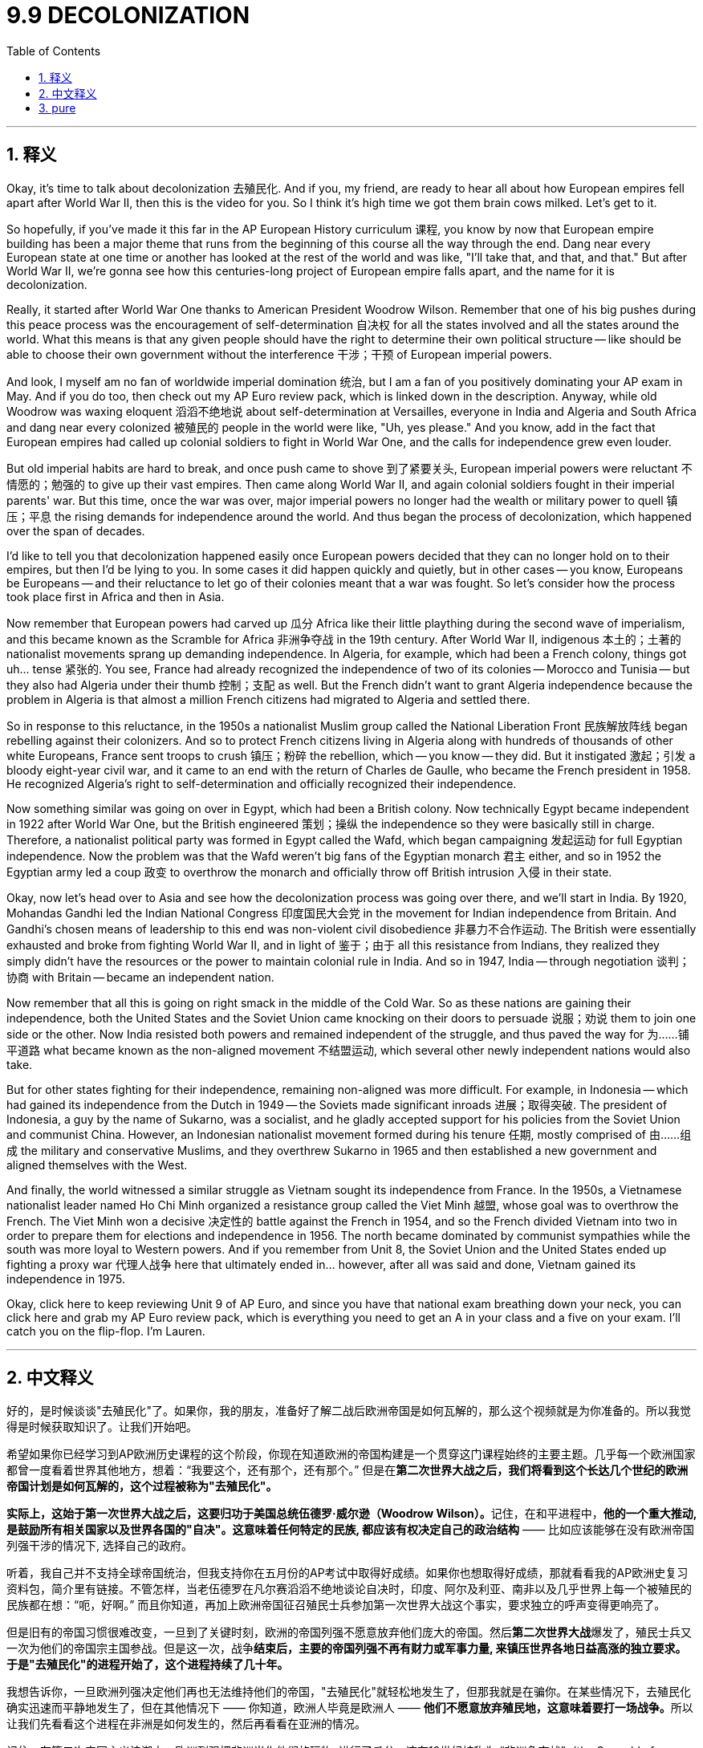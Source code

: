 
= 9.9 DECOLONIZATION
:toc: left
:toclevels: 3
:sectnums:
:stylesheet: myAdocCss.css

'''

== 释义

Okay, it's time to talk about decolonization 去殖民化. And if you, my friend, are ready to hear all about how European empires fell apart after World War II, then this is the video for you. So I think it's high time we got them brain cows milked. Let's get to it. +

So hopefully, if you've made it this far in the AP European History curriculum 课程, you know by now that European empire building has been a major theme that runs from the beginning of this course all the way through the end. Dang near every European state at one time or another has looked at the rest of the world and was like, "I'll take that, and that, and that." But after World War II, we're gonna see how this centuries-long project of European empire falls apart, and the name for it is decolonization. +

Really, it started after World War One thanks to American President Woodrow Wilson. Remember that one of his big pushes during this peace process was the encouragement of self-determination 自决权 for all the states involved and all the states around the world. What this means is that any given people should have the right to determine their own political structure -- like should be able to choose their own government without the interference 干涉；干预 of European imperial powers. +

And look, I myself am no fan of worldwide imperial domination 统治, but I am a fan of you positively dominating your AP exam in May. And if you do too, then check out my AP Euro review pack, which is linked down in the description. Anyway, while old Woodrow was waxing eloquent 滔滔不绝地说 about self-determination at Versailles, everyone in India and Algeria and South Africa and dang near every colonized 被殖民的 people in the world were like, "Uh, yes please." And you know, add in the fact that European empires had called up colonial soldiers to fight in World War One, and the calls for independence grew even louder. +

But old imperial habits are hard to break, and once push came to shove 到了紧要关头, European imperial powers were reluctant 不情愿的；勉强的 to give up their vast empires. Then came along World War II, and again colonial soldiers fought in their imperial parents' war. But this time, once the war was over, major imperial powers no longer had the wealth or military power to quell 镇压；平息 the rising demands for independence around the world. And thus began the process of decolonization, which happened over the span of decades. +

I'd like to tell you that decolonization happened easily once European powers decided that they can no longer hold on to their empires, but then I'd be lying to you. In some cases it did happen quickly and quietly, but in other cases -- you know, Europeans be Europeans -- and their reluctance to let go of their colonies meant that a war was fought. So let's consider how the process took place first in Africa and then in Asia. +

Now remember that European powers had carved up 瓜分 Africa like their little plaything during the second wave of imperialism, and this became known as the Scramble for Africa 非洲争夺战 in the 19th century. After World War II, indigenous 本土的；土著的 nationalist movements sprang up demanding independence. In Algeria, for example, which had been a French colony, things got uh... tense 紧张的. You see, France had already recognized the independence of two of its colonies -- Morocco and Tunisia -- but they also had Algeria under their thumb 控制；支配 as well. But the French didn't want to grant Algeria independence because the problem in Algeria is that almost a million French citizens had migrated to Algeria and settled there. +

So in response to this reluctance, in the 1950s a nationalist Muslim group called the National Liberation Front 民族解放阵线 began rebelling against their colonizers. And so to protect French citizens living in Algeria along with hundreds of thousands of other white Europeans, France sent troops to crush 镇压；粉碎 the rebellion, which -- you know -- they did. But it instigated 激起；引发 a bloody eight-year civil war, and it came to an end with the return of Charles de Gaulle, who became the French president in 1958. He recognized Algeria's right to self-determination and officially recognized their independence. +

Now something similar was going on over in Egypt, which had been a British colony. Now technically Egypt became independent in 1922 after World War One, but the British engineered 策划；操纵 the independence so they were basically still in charge. Therefore, a nationalist political party was formed in Egypt called the Wafd, which began campaigning 发起运动 for full Egyptian independence. Now the problem was that the Wafd weren't big fans of the Egyptian monarch 君主 either, and so in 1952 the Egyptian army led a coup 政变 to overthrow the monarch and officially throw off British intrusion 入侵 in their state. +

Okay, now let's head over to Asia and see how the decolonization process was going over there, and we'll start in India. By 1920, Mohandas Gandhi led the Indian National Congress 印度国民大会党 in the movement for Indian independence from Britain. And Gandhi's chosen means of leadership to this end was non-violent civil disobedience 非暴力不合作运动. The British were essentially exhausted and broke from fighting World War II, and in light of 鉴于；由于 all this resistance from Indians, they realized they simply didn't have the resources or the power to maintain colonial rule in India. And so in 1947, India -- through negotiation 谈判；协商 with Britain -- became an independent nation. +

Now remember that all this is going on right smack in the middle of the Cold War. So as these nations are gaining their independence, both the United States and the Soviet Union came knocking on their doors to persuade 说服；劝说 them to join one side or the other. Now India resisted both powers and remained independent of the struggle, and thus paved the way for 为……铺平道路 what became known as the non-aligned movement 不结盟运动, which several other newly independent nations would also take. +

But for other states fighting for their independence, remaining non-aligned was more difficult. For example, in Indonesia -- which had gained its independence from the Dutch in 1949 -- the Soviets made significant inroads 进展；取得突破. The president of Indonesia, a guy by the name of Sukarno, was a socialist, and he gladly accepted support for his policies from the Soviet Union and communist China. However, an Indonesian nationalist movement formed during his tenure 任期, mostly comprised of 由……组成 the military and conservative Muslims, and they overthrew Sukarno in 1965 and then established a new government and aligned themselves with the West. +

And finally, the world witnessed a similar struggle as Vietnam sought its independence from France. In the 1950s, a Vietnamese nationalist leader named Ho Chi Minh organized a resistance group called the Viet Minh 越盟, whose goal was to overthrow the French. The Viet Minh won a decisive 决定性的 battle against the French in 1954, and so the French divided Vietnam into two in order to prepare them for elections and independence in 1956. The north became dominated by communist sympathies while the south was more loyal to Western powers. And if you remember from Unit 8, the Soviet Union and the United States ended up fighting a proxy war 代理人战争 here that ultimately ended in... however, after all was said and done, Vietnam gained its independence in 1975. +

Okay, click here to keep reviewing Unit 9 of AP Euro, and since you have that national exam breathing down your neck, you can click here and grab my AP Euro review pack, which is everything you need to get an A in your class and a five on your exam. I'll catch you on the flip-flop. I'm Lauren. +

'''

== 中文释义

好的，是时候谈谈"去殖民化"了。如果你，我的朋友，准备好了解二战后欧洲帝国是如何瓦解的，那么这个视频就是为你准备的。所以我觉得是时候获取知识了。让我们开始吧。 +

希望如果你已经学习到AP欧洲历史课程的这个阶段，你现在知道欧洲的帝国构建是一个贯穿这门课程始终的主要主题。几乎每一个欧洲国家都曾一度看着世界其他地方，想着：“我要这个，还有那个，还有那个。” 但是在**第二次世界大战之后，我们将看到这个长达几个世纪的欧洲帝国计划是如何瓦解的，这个过程被称为"去殖民化"。** +

**实际上，这始于第一次世界大战之后，这要归功于美国总统伍德罗·威尔逊（Woodrow Wilson）。**记住，在和平进程中，**他的一个重大推动, 是鼓励所有相关国家以及世界各国的"自决"。这意味着任何特定的民族, 都应该有权决定自己的政治结构** —— 比如应该能够在没有欧洲帝国列强干涉的情况下, 选择自己的政府。 +

听着，我自己并不支持全球帝国统治，但我支持你在五月份的AP考试中取得好成绩。如果你也想取得好成绩，那就看看我的AP欧洲史复习资料包，简介里有链接。不管怎样，当老伍德罗在凡尔赛滔滔不绝地谈论自决时，印度、阿尔及利亚、南非以及几乎世界上每一个被殖民的民族都在想：“呃，好啊。” 而且你知道，再加上欧洲帝国征召殖民士兵参加第一次世界大战这个事实，要求独立的呼声变得更响亮了。 +

但是旧有的帝国习惯很难改变，一旦到了关键时刻，欧洲的帝国列强不愿意放弃他们庞大的帝国。然后**第二次世界大战**爆发了，殖民士兵又一次为他们的帝国宗主国参战。但是这一次，战争**结束后，主要的帝国列强不再有财力或军事力量, 来镇压世界各地日益高涨的独立要求。于是"去殖民化"的进程开始了，这个进程持续了几十年。** +

我想告诉你，一旦欧洲列强决定他们再也无法维持他们的帝国，"去殖民化"就轻松地发生了，但那我就是在骗你。在某些情况下，去殖民化确实迅速而平静地发生了，但在其他情况下 —— 你知道，欧洲人毕竟是欧洲人 —— **他们不愿意放弃殖民地，这意味着要打一场战争。**所以让我们先看看这个进程在非洲是如何发生的，然后再看看在亚洲的情况。 +

记住，在第二次帝国主义浪潮中，欧洲列强把非洲当作他们的玩物, 进行了瓜分，这在19世纪被称为 “非洲争夺战”（the Scramble for Africa）。第二次世界大战后，本土的民族主义运动兴起，要求独立。例如在曾是法国殖民地的阿尔及利亚，局势变得呃…… 紧张起来。你看，法国已经承认了它的两个殖民地 —— 摩洛哥和突尼斯 —— 的独立，但他们也控制着阿尔及利亚。但是法国不想给予阿尔及利亚独立，因为阿尔及利亚的问题是，有近百万法国公民移民到了阿尔及利亚并在那里定居。 +

为了应对这种不情愿，在20世纪50年代，一个名为"民族解放阵线"（the National Liberation Front）的穆斯林民族主义团体, 开始反抗他们的殖民者。所以为了保护生活在阿尔及利亚的法国公民, 以及数十万其他欧洲白人，法国派兵镇压了反抗，你知道，他们做到了。但这引发了一场血腥的八年内战，1958年夏尔·戴高乐（Charles de Gaulle）成为法国总统后，内战结束。他承认了阿尔及利亚的自决权，并正式承认了阿尔及利亚的独立。 +

在曾是英国殖民地的埃及, 也发生了类似的事情。**从技术上讲，埃及在第一次世界大战后的1922年就获得了独立，但英国操纵了埃及的独立，**所以实际上英国仍然掌控着局面。因此，埃及成立了一个名为"华夫脱党"（the Wafd）的民族主义政党，该党开始为埃及的完全独立而开展运动。问题是华夫脱党也不喜欢埃及的君主制，所以在1952年，埃及军队发动政变推翻了君主制，并正式摆脱了英国对其国家的干涉。 +

好的，现在让我们看看亚洲，看看那里的"去殖民化"进程是如何进行的，我们从印度开始说起。到1920年，**莫罕达斯·甘地（Mohandas Gandhi）领导印度国民大会党（the Indian National Congress）开展了从英国手中争取印度独立的运动。**甘地为此选择的领导方式, 是"非暴力的公民不服从"。英国基本上因为第二次世界大战而疲惫不堪且, 财政枯竭，鉴于印度人的所有反抗，他们意识到, 他们根本没有资源或力量来维持对印度的殖民统治。所以在1947年，印度通过与英国的谈判, 成为了一个独立的国家。 +

记住，**这一切都发生在冷战期间。所以当这些国家获得独立时，美国和苏联都找上门来，劝说它们加入自己一方。印度抵制了这两个大国，在这场争斗中保持独立，从而为所谓的"不结盟运动"（the non-aligned movement）铺平了道路，**其他几个新独立的国家也加入了不结盟运动。 +

但对于其他争取独立的国家来说，保持不结盟更加困难。例如在1949年从荷兰手中获得独立的印度尼西亚，苏联取得了重大进展。印度尼西亚总统苏加诺（Sukarno）是一名社会主义者，他欣然接受了苏联和共产主义中国对他政策的支持。然而，在他的任期内，一个印度尼西亚民族主义运动形成了，这个运动主要由军队和保守的穆斯林组成，他们在1965年推翻了苏加诺，然后建立了一个新政府，并与西方结盟。 +

最后，世界见证了越南从法国手中争取独立时类似的斗争。在20世纪50年代，一位名叫胡志明（Ho Chi Minh）的越南民族主义领导人,  组织了一个名为越盟（the Viet Minh）的抵抗组织，其目标是推翻法国的统治。1954年，越盟在与法国的一场决定性战斗中获胜，所以法国将越南一分为二，为1956年的选举和独立做准备。北越倾向于共产主义，而南越更忠于西方列强。如果你还记得第8单元的内容，苏联和美国最终在这里打了一场代理人战争，最终…… 不管怎样，在一切尘埃落定后，越南在1975年获得了独立。 +

好的，点击这里继续复习AP欧洲史第9单元，既然全国性考试已经迫在眉睫，你可以点击这里获取我的AP欧洲史复习资料包，它包含了你在课堂上得A、在考试中得5分所需的一切。回头见。我是劳伦（Lauren）。 +

'''

== pure

Okay, it's time to talk about decolonization. And if you, my friend, are ready to hear all about how European empires fell apart after World War II, then this is the video for you. So I think it's high time we got them brain cows milked. Let's get to it.

So hopefully, if you've made it this far in the AP European History curriculum, you know by now that European empire building has been a major theme that runs from the beginning of this course all the way through the end. Dang near every European state at one time or another has looked at the rest of the world and was like, "I'll take that, and that, and that." But after World War II, we're gonna see how this centuries-long project of European empire falls apart, and the name for it is decolonization.

Really, it started after World War One thanks to American President Woodrow Wilson. Remember that one of his big pushes during this peace process was the encouragement of self-determination for all the states involved and all the states around the world. What this means is that any given people should have the right to determine their own political structure -- like should be able to choose their own government without the interference of European imperial powers.

And look, I myself am no fan of worldwide imperial domination, but I am a fan of you positively dominating your AP exam in May. And if you do too, then check out my AP Euro review pack, which is linked down in the description. Anyway, while old Woodrow was waxing eloquent about self-determination at Versailles, everyone in India and Algeria and South Africa and dang near every colonized people in the world were like, "Uh, yes please." And you know, add in the fact that European empires had called up colonial soldiers to fight in World War One, and the calls for independence grew even louder.

But old imperial habits are hard to break, and once push came to shove, European imperial powers were reluctant to give up their vast empires. Then came along World War II, and again colonial soldiers fought in their imperial parents' war. But this time, once the war was over, major imperial powers no longer had the wealth or military power to quell the rising demands for independence around the world. And thus began the process of decolonization, which happened over the span of decades.

I'd like to tell you that decolonization happened easily once European powers decided that they can no longer hold on to their empires, but then I'd be lying to you. In some cases it did happen quickly and quietly, but in other cases -- you know, Europeans be Europeans -- and their reluctance to let go of their colonies meant that a war was fought. So let's consider how the process took place first in Africa and then in Asia.

Now remember that European powers had carved up Africa like their little plaything during the second wave of imperialism, and this became known as the Scramble for Africa in the 19th century. After World War II, indigenous nationalist movements sprang up demanding independence. In Algeria, for example, which had been a French colony, things got uh... tense. You see, France had already recognized the independence of two of its colonies -- Morocco and Tunisia -- but they also had Algeria under their thumb as well. But the French didn't want to grant Algeria independence because the problem in Algeria is that almost a million French citizens had migrated to Algeria and settled there.

So in response to this reluctance, in the 1950s a nationalist Muslim group called the National Liberation Front began rebelling against their colonizers. And so to protect French citizens living in Algeria along with hundreds of thousands of other white Europeans, France sent troops to crush the rebellion, which -- you know -- they did. But it instigated a bloody eight-year civil war, and it came to an end with the return of Charles de Gaulle, who became the French president in 1958. He recognized Algeria's right to self-determination and officially recognized their independence.

Now something similar was going on over in Egypt, which had been a British colony. Now technically Egypt became independent in 1922 after World War One, but the British engineered the independence so they were basically still in charge. Therefore, a nationalist political party was formed in Egypt called the Wafd, which began campaigning for full Egyptian independence. Now the problem was that the Wafd weren't big fans of the Egyptian monarch either, and so in 1952 the Egyptian army led a coup to overthrow the monarch and officially throw off British intrusion in their state.

Okay, now let's head over to Asia and see how the decolonization process was going over there, and we'll start in India. By 1920, Mohandas Gandhi led the Indian National Congress in the movement for Indian independence from Britain. And Gandhi's chosen means of leadership to this end was non-violent civil disobedience. The British were essentially exhausted and broke from fighting World War II, and in light of all this resistance from Indians, they realized they simply didn't have the resources or the power to maintain colonial rule in India. And so in 1947, India -- through negotiation with Britain -- became an independent nation.

Now remember that all this is going on right smack in the middle of the Cold War. So as these nations are gaining their independence, both the United States and the Soviet Union came knocking on their doors to persuade them to join one side or the other. Now India resisted both powers and remained independent of the struggle, and thus paved the way for what became known as the non-aligned movement, which several other newly independent nations would also take.

But for other states fighting for their independence, remaining non-aligned was more difficult. For example, in Indonesia -- which had gained its independence from the Dutch in 1949 -- the Soviets made significant inroads. The president of Indonesia, a guy by the name of Sukarno, was a socialist, and he gladly accepted support for his policies from the Soviet Union and communist China. However, an Indonesian nationalist movement formed during his tenure, mostly comprised of the military and conservative Muslims, and they overthrew Sukarno in 1965 and then established a new government and aligned themselves with the West.

And finally, the world witnessed a similar struggle as Vietnam sought its independence from France. In the 1950s, a Vietnamese nationalist leader named Ho Chi Minh organized a resistance group called the Viet Minh, whose goal was to overthrow the French. The Viet Minh won a decisive battle against the French in 1954, and so the French divided Vietnam into two in order to prepare them for elections and independence in 1956. The north became dominated by communist sympathies while the south was more loyal to Western powers. And if you remember from Unit 8, the Soviet Union and the United States ended up fighting a proxy war here that ultimately ended in... however, after all was said and done, Vietnam gained its independence in 1975.

Okay, click here to keep reviewing Unit 9 of AP Euro, and since you have that national exam breathing down your neck, you can click here and grab my AP Euro review pack, which is everything you need to get an A in your class and a five on your exam. I'll catch you on the flip-flop. I'm Lauren.

'''